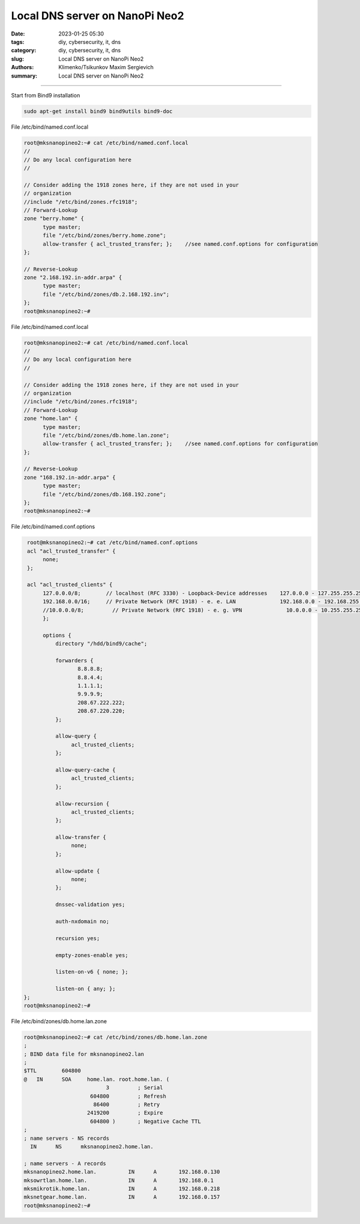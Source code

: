 Local DNS server on NanoPi Neo2
###############################

:date: 2023-01-25 05:30
:tags: diy, cybersecurity, it, dns
:category: diy, cybersecurity, it, dns
:slug: Local DNS server on NanoPi Neo2
:authors: Klimenko/Tsikunkov Maxim Sergievich
:summary: Local DNS server on NanoPi Neo2

###############################

.. image:: images/mksnanopineo.png
           :align: left


Start from Bind9 installation

..  code-block:: shell

    sudo apt-get install bind9 bind9utils bind9-doc


File /etc/bind/named.conf.local

..  code-block:: shell

    root@mksnanopineo2:~# cat /etc/bind/named.conf.local
    //
    // Do any local configuration here
    //

    // Consider adding the 1918 zones here, if they are not used in your
    // organization
    //include "/etc/bind/zones.rfc1918";
    // Forward-Lookup
    zone "berry.home" {
          type master;
          file "/etc/bind/zones/berry.home.zone";
          allow-transfer { acl_trusted_transfer; };    //see named.conf.options for configuration
    };

    // Reverse-Lookup
    zone "2.168.192.in-addr.arpa" {
          type master;
          file "/etc/bind/zones/db.2.168.192.inv";
    };
    root@mksnanopineo2:~#


File /etc/bind/named.conf.local

..  code-block:: shell

    root@mksnanopineo2:~# cat /etc/bind/named.conf.local
    //
    // Do any local configuration here
    //

    // Consider adding the 1918 zones here, if they are not used in your
    // organization
    //include "/etc/bind/zones.rfc1918";
    // Forward-Lookup
    zone "home.lan" {
          type master;
          file "/etc/bind/zones/db.home.lan.zone";
          allow-transfer { acl_trusted_transfer; };    //see named.conf.options for configuration
    };

    // Reverse-Lookup
    zone "168.192.in-addr.arpa" {
          type master;
          file "/etc/bind/zones/db.168.192.zone";
    };
    root@mksnanopineo2:~#


File /etc/bind/named.conf.options

..  code-block:: shell

    root@mksnanopineo2:~# cat /etc/bind/named.conf.options
    acl "acl_trusted_transfer" {
         none;
    };

    acl "acl_trusted_clients" {
         127.0.0.0/8;        // localhost (RFC 3330) - Loopback-Device addresses    127.0.0.0 - 127.255.255.255
         192.168.0.0/16;     // Private Network (RFC 1918) - e. e. LAN              192.168.0.0 - 192.168.255.255
         //10.0.0.0/8;         // Private Network (RFC 1918) - e. g. VPN              10.0.0.0 - 10.255.255.255
         };

         options {
	     directory "/hdd/bind9/cache";

	     forwarders {
		    8.8.8.8;
		    8.8.4.4;
		    1.1.1.1;
		    9.9.9.9;
                    208.67.222.222;
                    208.67.220.220;
	     };

	     allow-query {
		  acl_trusted_clients;
	     };

	     allow-query-cache {
	          acl_trusted_clients;
	     };

	     allow-recursion {
	          acl_trusted_clients;
	     };

             allow-transfer {
                  none;
             };

	     allow-update {
                  none;
             };

       	     dnssec-validation yes;

             auth-nxdomain no;

	     recursion yes;

             empty-zones-enable yes;

	     listen-on-v6 { none; };

	     listen-on { any; };
   };
   root@mksnanopineo2:~#


File /etc/bind/zones/db.home.lan.zone

..  code-block:: shell

    root@mksnanopineo2:~# cat /etc/bind/zones/db.home.lan.zone
    ;
    ; BIND data file for mksnanopineo2.lan
    ;
    $TTL	604800
    @	IN	SOA	home.lan. root.home.lan. (
			      3		; Serial
			 604800		; Refresh
			  86400		; Retry
 			2419200		; Expire
			 604800 )	; Negative Cache TTL
    ;
    ; name servers - NS records
      IN      NS      mksnanopineo2.home.lan.

    ; name servers - A records
    mksnanopineo2.home.lan.          IN      A       192.168.0.130
    mksowrtlan.home.lan.             IN      A       192.168.0.1
    mksmikrotik.home.lan.            IN      A       192.168.0.218
    mksnetgear.home.lan.             IN      A       192.168.0.157
    root@mksnanopineo2:~#
